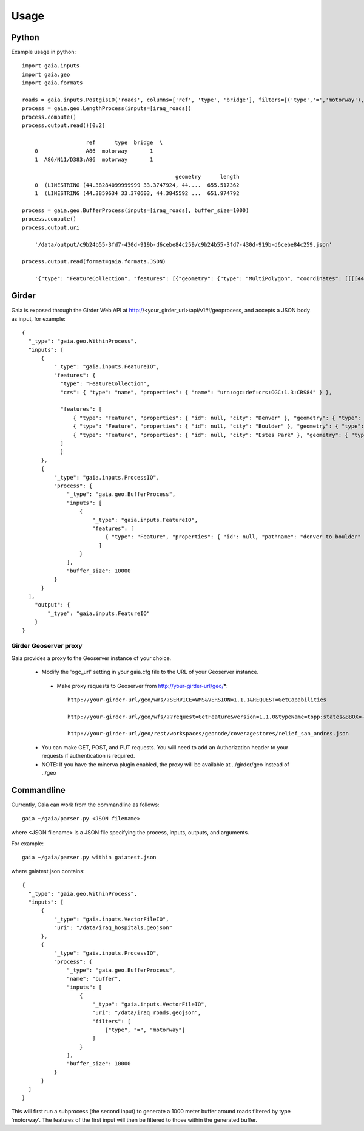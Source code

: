 Usage
============

Python
-----------
Example usage in python::

    import gaia.inputs
    import gaia.geo
    import gaia.formats

    roads = gaia.inputs.PostgisIO('roads', columns=['ref', 'type', 'bridge'], filters=[('type','=','motorway'), ('bridge','=',1)])
    process = gaia.geo.LengthProcess(inputs=[iraq_roads])
    process.compute()
    process.output.read()[0:2]

                        ref      type  bridge  \
        0               A86  motorway       1
        1  A86/N11/D383;A86  motorway       1

                                                    geometry      length
        0  (LINESTRING (44.38284099999999 33.3747924, 44....  655.517362
        1  (LINESTRING (44.3859634 33.370603, 44.3845592 ...  651.974792

    process = gaia.geo.BufferProcess(inputs=[iraq_roads], buffer_size=1000)
    process.compute()
    process.output.uri

        '/data/output/c9b24b55-3fd7-430d-919b-d6cebe84c259/c9b24b55-3fd7-430d-919b-d6cebe84c259.json'

    process.output.read(format=gaia.formats.JSON)

        '{"type": "FeatureCollection", "features": [{"geometry": {"type": "MultiPolygon", "coordinates": [[[[44.30003419191555,.......


Girder
------------
Gaia is exposed through the Girder Web API at http://<your_girder_url>/api/v1#!/geoprocess, and accepts a JSON body as input, for example::

    {
      "_type": "gaia.geo.WithinProcess",
      "inputs": [
          {
              "_type": "gaia.inputs.FeatureIO",
              "features": {
                "type": "FeatureCollection",
                "crs": { "type": "name", "properties": { "name": "urn:ogc:def:crs:OGC:1.3:CRS84" } },

                "features": [
                    { "type": "Feature", "properties": { "id": null, "city": "Denver" }, "geometry": { "type": "Point", "coordinates": [ -104.980333187279328, 39.7915589633457 ] } },
                    { "type": "Feature", "properties": { "id": null, "city": "Boulder" }, "geometry": { "type": "Point", "coordinates": [ -105.263511569948491, 40.019696278861431 ] } },
                    { "type": "Feature", "properties": { "id": null, "city": "Estes Park" }, "geometry": { "type": "Point", "coordinates": [ -105.530115377293299, 40.375433303596949 ] } }
                ]
                }
          },
          {
              "_type": "gaia.inputs.ProcessIO",
              "process": {
                  "_type": "gaia.geo.BufferProcess",
                  "inputs": [
                      {
                          "_type": "gaia.inputs.FeatureIO",
                          "features": [
                              { "type": "Feature", "properties": { "id": null, "pathname": "denver to boulder" }, "geometry": { "type": "LineString", "coordinates": [ [ -105.255283057376104, 40.032298290353467 ], [ -104.968930819857619, 39.802577480692939 ] ] } }
                            ]
                      }
                  ],
                  "buffer_size": 10000
              }
          }
      ],
        "output": {
            "_type": "gaia.inputs.FeatureIO"
        }
    }


Girder Geoserver proxy
''''''''''''''''''''''

Gaia provides a proxy to the Geoserver instance of your choice.

  - Modify the 'ogc_url' setting in your gaia.cfg file to the URL of your Geoserver instance.

   - Make proxy requests to Geoserver from http://your-girder-url/geo/*::

       http://your-girder-url/geo/wms/?SERVICE=WMS&VERSION=1.1.1&REQUEST=GetCapabilities

       http://your-girder-url/geo/wfs/??request=GetFeature&version=1.1.0&typeName=topp:states&BBOX=-75.1,40.2,-72.3,41.6,EPSG:4326

       http://your-girder-url/geo/rest/workspaces/geonode/coveragestores/relief_san_andres.json

  - You can make GET, POST, and PUT requests.  You will need to add an Authorization header to your requests if authentication is required.

  - NOTE: If you have the minerva plugin enabled, the proxy will be available at ../girder/geo instead of ../geo



Commandline
------------

Currently, Gaia can work from the commandline as follows::

    gaia ~/gaia/parser.py <JSON filename>


where <JSON filename> is a JSON file specifying the process, inputs, outputs, and arguments.

For example::

    gaia ~/gaia/parser.py within gaiatest.json

where gaiatest.json contains::

    {
      "_type": "gaia.geo.WithinProcess",
      "inputs": [
          {
              "_type": "gaia.inputs.VectorFileIO",
              "uri": "/data/iraq_hospitals.geojson"
          },
          {
              "_type": "gaia.inputs.ProcessIO",
              "process": {
              	  "_type": "gaia.geo.BufferProcess",
                  "name": "buffer",
                  "inputs": [
                      {
                          "_type": "gaia.inputs.VectorFileIO",
                          "uri": "/data/iraq_roads.geojson",
                          "filters": [
                              ["type", "=", "motorway"]
                          ]
                      }
                  ],
                  "buffer_size": 10000
              }
          }
      ]
    }

This will first run a subprocess (the second input) to generate a 1000 meter buffer around roads filtered by type 'motorway'.
The features of the first input will then be filtered to those within the generated buffer.